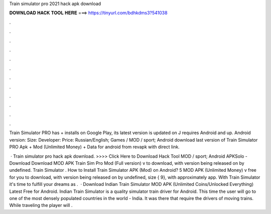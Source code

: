 Train simulator pro 2021 hack apk download



𝐃𝐎𝐖𝐍𝐋𝐎𝐀𝐃 𝐇𝐀𝐂𝐊 𝐓𝐎𝐎𝐋 𝐇𝐄𝐑𝐄 ===> https://tinyurl.com/bdhkdms3?541038



.



.



.



.



.



.



.



.



.



.



.



.

Train Simulator PRO has + installs on Google Play, its latest version is updated on J requires Android and up. Android version: Size: Developer: Price: Russian/English; Games / MOD / sport; Android  download last version of Train Simulator PRO Apk + Mod (Unlimited Money) + Data for android from revapk with direct link.

 · Train simulator pro hack apk download. >>>> Click Here to Download Hack Tool MOD / sport; Android APKSolo - Download Download MOD APK Train Sim Pro Mod (Full version) v to download, with version being released on by undefined. Train Simulator . How to Install Train Simulator APK (Mod) on Android? 5 MOD APK (Unlimited Money) v free for you to download, with version being released on by undefined, size { 9}, with approximately app. With Train Simulator it's time to fulfill your dreams as .  · Download Indian Train Simulator MOD APK (Unlimited Coins/Unlocked Everything) Latest Free for Android. Indian Train Simulator is a quality simulator train driver for Android. This time the user will go to one of the most densely populated countries in the world - India. It was there that require the drivers of moving trains. While traveling the player will .
